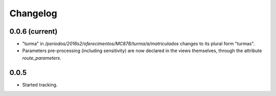 Changelog
=========

0.0.6 (current)
---------------

* "turma" in `/periodos/2016s2/oferecimentos/MC878/turma/a/matriculados`
  changes to its plural form "turmas".
* Parameters pre-processing (including sensitivity) are now declared
  in the views themselves, through the attribute `route_parameters`.

0.0.5
-----

* Started tracking.
